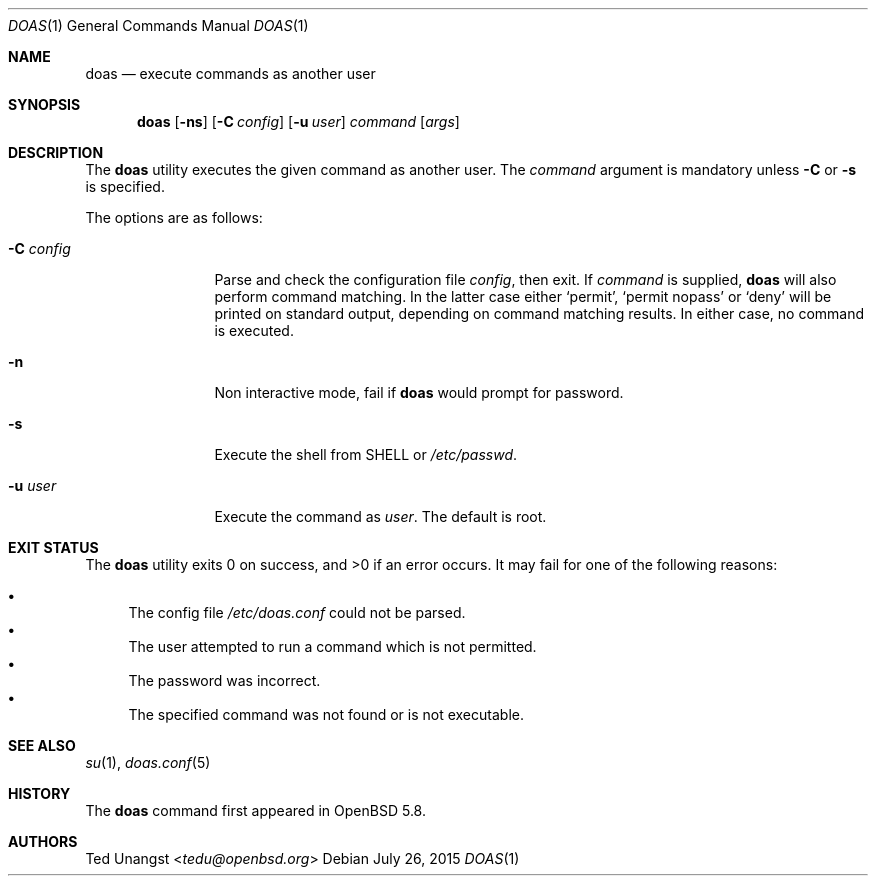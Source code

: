 .\" $OpenBSD: doas.1,v 1.13 2015/07/26 23:00:15 tedu Exp $
.\"
.\"Copyright (c) 2015 Ted Unangst <tedu@openbsd.org>
.\"
.\"Permission to use, copy, modify, and distribute this software for any
.\"purpose with or without fee is hereby granted, provided that the above
.\"copyright notice and this permission notice appear in all copies.
.\"
.\"THE SOFTWARE IS PROVIDED "AS IS" AND THE AUTHOR DISCLAIMS ALL WARRANTIES
.\"WITH REGARD TO THIS SOFTWARE INCLUDING ALL IMPLIED WARRANTIES OF
.\"MERCHANTABILITY AND FITNESS. IN NO EVENT SHALL THE AUTHOR BE LIABLE FOR
.\"ANY SPECIAL, DIRECT, INDIRECT, OR CONSEQUENTIAL DAMAGES OR ANY DAMAGES
.\"WHATSOEVER RESULTING FROM LOSS OF USE, DATA OR PROFITS, WHETHER IN AN
.\"ACTION OF CONTRACT, NEGLIGENCE OR OTHER TORTIOUS ACTION, ARISING OUT OF
.\"OR IN CONNECTION WITH THE USE OR PERFORMANCE OF THIS SOFTWARE.
.Dd $Mdocdate: July 26 2015 $
.Dt DOAS 1
.Os
.Sh NAME
.Nm doas
.Nd execute commands as another user
.Sh SYNOPSIS
.Nm doas
.Op Fl ns
.Op Fl C Ar config
.Op Fl u Ar user
.Ar command
.Op Ar args
.Sh DESCRIPTION
The
.Nm
utility executes the given command as another user.
The
.Ar command
argument is mandatory unless
.Fl C
or
.Fl s
is specified.
.Pp
The options are as follows:
.Bl -tag -width tenletters
.It Fl C Ar config
Parse and check the configuration file
.Ar config ,
then exit.
If
.Ar command
is supplied,
.Nm
will also perform command matching.
In the latter case
either
.Sq permit ,
.Sq permit nopass
or
.Sq deny
will be printed on standard output, depending on command
matching results.
In either case, no command is executed.
.It Fl n
Non interactive mode, fail if
.Nm
would prompt for password.
.It Fl s
Execute the shell from
.Ev SHELL
or
.Pa /etc/passwd .
.It Fl u Ar user
Execute the command as
.Ar user .
The default is root.
.El
.Sh EXIT STATUS
.Ex -std doas
It may fail for one of the following reasons:
.Pp
.Bl -bullet -compact
.It
The config file
.Pa /etc/doas.conf
could not be parsed.
.It
The user attempted to run a command which is not permitted.
.It
The password was incorrect.
.It
The specified command was not found or is not executable.
.El
.Sh SEE ALSO
.Xr su 1 ,
.Xr doas.conf 5
.Sh HISTORY
The
.Nm
command first appeared in
.Ox 5.8 .
.Sh AUTHORS
.An Ted Unangst Aq Mt tedu@openbsd.org
